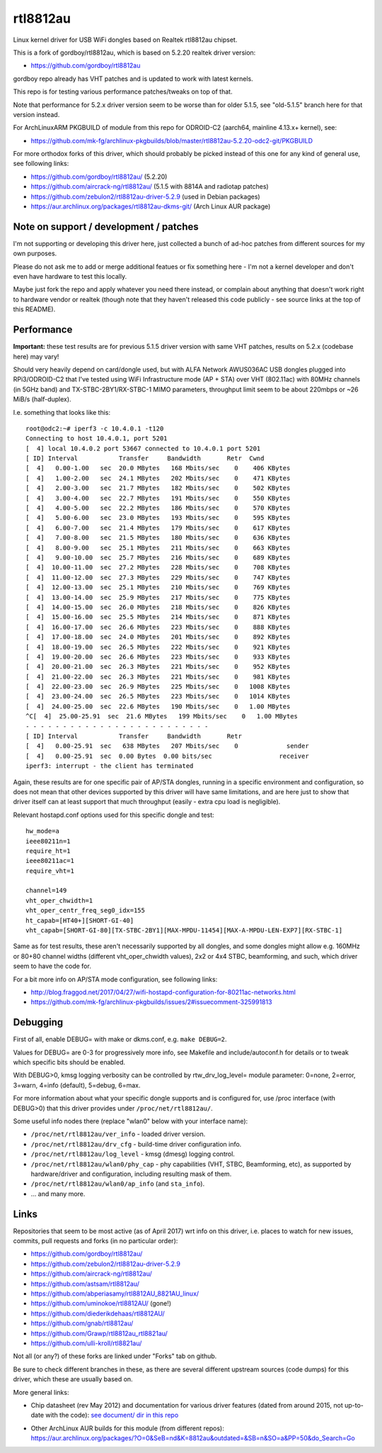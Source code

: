 rtl8812au
=========

Linux kernel driver for USB WiFi dongles based on Realtek rtl8812au chipset.

This is a fork of gordboy/rtl8812au, which is based on 5.2.20 realtek driver
version:

- https://github.com/gordboy/rtl8812au

gordboy repo already has VHT patches and is updated to work with latest kernels.

This repo is for testing various performance patches/tweaks on top of that.

Note that performance for 5.2.x driver version seem to be worse than for older
5.1.5, see "old-5.1.5" branch here for that version instead.

For ArchLinuxARM PKGBUILD of module from this repo for ODROID-C2 (aarch64,
mainline 4.13.x+ kernel), see:

- https://github.com/mk-fg/archlinux-pkgbuilds/blob/master/rtl8812au-5.2.20-odc2-git/PKGBUILD

For more orthodox forks of this driver, which should probably be picked instead
of this one for any kind of general use, see following links:

- https://github.com/gordboy/rtl8812au/ (5.2.20)
- https://github.com/aircrack-ng/rtl8812au/ (5.1.5 with 8814A and radiotap patches)
- https://github.com/zebulon2/rtl8812au-driver-5.2.9 (used in Debian packages)
- https://aur.archlinux.org/packages/rtl8812au-dkms-git/ (Arch Linux AUR package)


Note on support / development / patches
---------------------------------------

I'm not supporting or developing this driver here, just collected a bunch of
ad-hoc patches from different sources for my own purposes.

Please do not ask me to add or merge additional featues or fix something here -
I'm not a kernel developer and don't even have hardware to test this locally.

Maybe just fork the repo and apply whatever you need there instead, or complain
about anything that doesn't work right to hardware vendor or realtek (though
note that they haven't released this code publicly - see source links at the top
of this README).


Performance
-----------

**Important:** these test results are for previous 5.1.5 driver version with
same VHT patches, results on 5.2.x (codebase here) may vary!

Should very heavily depend on card/dongle used, but with ALFA Network AWUS036AC
USB dongles plugged into RPi3/ODROID-C2 that I've tested using WiFi
Infrastructure mode (AP + STA) over VHT (802.11ac) with 80MHz channels (in 5GHz
band) and TX-STBC-2BY1/RX-STBC-1 MIMO parameters, throughput limit seem to be
about 220mbps or ~26 MiB/s (half-duplex).

I.e. something that looks like this::

  root@odc2:~# iperf3 -c 10.4.0.1 -t120
  Connecting to host 10.4.0.1, port 5201
  [  4] local 10.4.0.2 port 53667 connected to 10.4.0.1 port 5201
  [ ID] Interval           Transfer     Bandwidth       Retr  Cwnd
  [  4]   0.00-1.00   sec  20.0 MBytes   168 Mbits/sec    0    406 KBytes
  [  4]   1.00-2.00   sec  24.1 MBytes   202 Mbits/sec    0    471 KBytes
  [  4]   2.00-3.00   sec  21.7 MBytes   182 Mbits/sec    0    502 KBytes
  [  4]   3.00-4.00   sec  22.7 MBytes   191 Mbits/sec    0    550 KBytes
  [  4]   4.00-5.00   sec  22.2 MBytes   186 Mbits/sec    0    570 KBytes
  [  4]   5.00-6.00   sec  23.0 MBytes   193 Mbits/sec    0    595 KBytes
  [  4]   6.00-7.00   sec  21.4 MBytes   179 Mbits/sec    0    617 KBytes
  [  4]   7.00-8.00   sec  21.5 MBytes   180 Mbits/sec    0    636 KBytes
  [  4]   8.00-9.00   sec  25.1 MBytes   211 Mbits/sec    0    663 KBytes
  [  4]   9.00-10.00  sec  25.7 MBytes   216 Mbits/sec    0    689 KBytes
  [  4]  10.00-11.00  sec  27.2 MBytes   228 Mbits/sec    0    708 KBytes
  [  4]  11.00-12.00  sec  27.3 MBytes   229 Mbits/sec    0    747 KBytes
  [  4]  12.00-13.00  sec  25.1 MBytes   210 Mbits/sec    0    769 KBytes
  [  4]  13.00-14.00  sec  25.9 MBytes   217 Mbits/sec    0    775 KBytes
  [  4]  14.00-15.00  sec  26.0 MBytes   218 Mbits/sec    0    826 KBytes
  [  4]  15.00-16.00  sec  25.5 MBytes   214 Mbits/sec    0    871 KBytes
  [  4]  16.00-17.00  sec  26.6 MBytes   223 Mbits/sec    0    888 KBytes
  [  4]  17.00-18.00  sec  24.0 MBytes   201 Mbits/sec    0    892 KBytes
  [  4]  18.00-19.00  sec  26.5 MBytes   222 Mbits/sec    0    921 KBytes
  [  4]  19.00-20.00  sec  26.6 MBytes   223 Mbits/sec    0    933 KBytes
  [  4]  20.00-21.00  sec  26.3 MBytes   221 Mbits/sec    0    952 KBytes
  [  4]  21.00-22.00  sec  26.3 MBytes   221 Mbits/sec    0    981 KBytes
  [  4]  22.00-23.00  sec  26.9 MBytes   225 Mbits/sec    0   1008 KBytes
  [  4]  23.00-24.00  sec  26.5 MBytes   223 Mbits/sec    0   1014 KBytes
  [  4]  24.00-25.00  sec  22.6 MBytes   190 Mbits/sec    0   1.00 MBytes
  ^C[  4]  25.00-25.91  sec  21.6 MBytes   199 Mbits/sec    0   1.00 MBytes
  - - - - - - - - - - - - - - - - - - - - - - - - -
  [ ID] Interval           Transfer     Bandwidth       Retr
  [  4]   0.00-25.91  sec   638 MBytes   207 Mbits/sec    0             sender
  [  4]   0.00-25.91  sec  0.00 Bytes  0.00 bits/sec                  receiver
  iperf3: interrupt - the client has terminated

Again, these results are for one specific pair of AP/STA dongles, running in a
specific environment and configuration, so does not mean that other devices
supported by this driver will have same limitations, and are here just to show
that driver itself can at least support that much throughput (easily - extra cpu
load is negligible).

Relevant hostapd.conf options used for this specific dongle and test::

  hw_mode=a
  ieee80211n=1
  require_ht=1
  ieee80211ac=1
  require_vht=1

  channel=149
  vht_oper_chwidth=1
  vht_oper_centr_freq_seg0_idx=155
  ht_capab=[HT40+][SHORT-GI-40]
  vht_capab=[SHORT-GI-80][TX-STBC-2BY1][MAX-MPDU-11454][MAX-A-MPDU-LEN-EXP7][RX-STBC-1]

Same as for test results, these aren't necessarily supported by all dongles,
and some dongles might allow e.g. 160MHz or 80+80 channel widths (different
vht_oper_chwidth values), 2x2 or 4x4 STBC, beamforming, and such, which driver
seem to have the code for.

For a bit more info on AP/STA mode configuration, see following links:

- http://blog.fraggod.net/2017/04/27/wifi-hostapd-configuration-for-80211ac-networks.html
- https://github.com/mk-fg/archlinux-pkgbuilds/issues/2#issuecomment-325991813


Debugging
---------

First of all, enable DEBUG= with make or dkms.conf, e.g. ``make DEBUG=2``.

Values for DEBUG= are 0-3 for progressively more info, see Makefile and
include/autoconf.h for details or to tweak which specific bits should be enabled.

With DEBUG>0, kmsg logging verbosity can be controlled by rtw_drv_log_level=
module parameter: 0=none, 2=error, 3=warn, 4=info (default), 5=debug, 6=max.

For more information about what your specific dongle supports and is configured
for, use /proc interface (with DEBUG>0) that this driver provides under
``/proc/net/rtl8812au/``.

Some useful info nodes there (replace "wlan0" below with your interface name):

- ``/proc/net/rtl8812au/ver_info`` - loaded driver version.

- ``/proc/net/rtl8812au/drv_cfg`` - build-time driver configuration info.

- ``/proc/net/rtl8812au/log_level`` - kmsg (dmesg) logging control.

- ``/proc/net/rtl8812au/wlan0/phy_cap`` - phy capabilities (VHT, STBC,
  Beamforming, etc), as supported by hardware/driver and configuration,
  including resulting mask of them.

- ``/proc/net/rtl8812au/wlan0/ap_info`` (and ``sta_info``).

- ... and many more.


Links
-----

Repositories that seem to be most active (as of April 2017) wrt info on this
driver, i.e. places to watch for new issues, commits, pull requests and forks
(in no particular order):

- https://github.com/gordboy/rtl8812au/
- https://github.com/zebulon2/rtl8812au-driver-5.2.9
- https://github.com/aircrack-ng/rtl8812au/
- https://github.com/astsam/rtl8812au/
- https://github.com/abperiasamy/rtl8812AU_8821AU_linux/
- https://github.com/uminokoe/rtl8812AU/ (gone!)
- https://github.com/diederikdehaas/rtl8812AU/
- https://github.com/gnab/rtl8812au/
- https://github.com/Grawp/rtl8812au_rtl8821au/
- https://github.com/ulli-kroll/rtl8821au/

Not all (or any?) of these forks are linked under "Forks" tab on github.

Be sure to check different branches in these, as there are several different
upstream sources (code dumps) for this driver, which these are usually based on.

More general links:

- Chip datasheet (rev May 2012) and documentation for various driver features
  (dated from around 2015, not up-to-date with the code):
  `see document/ dir in this repo <document>`_

- | Other ArchLinux AUR builds for this module (from different repos):
  | https://aur.archlinux.org/packages/?O=0&SeB=nd&K=8812au&outdated=&SB=n&SO=a&PP=50&do_Search=Go
